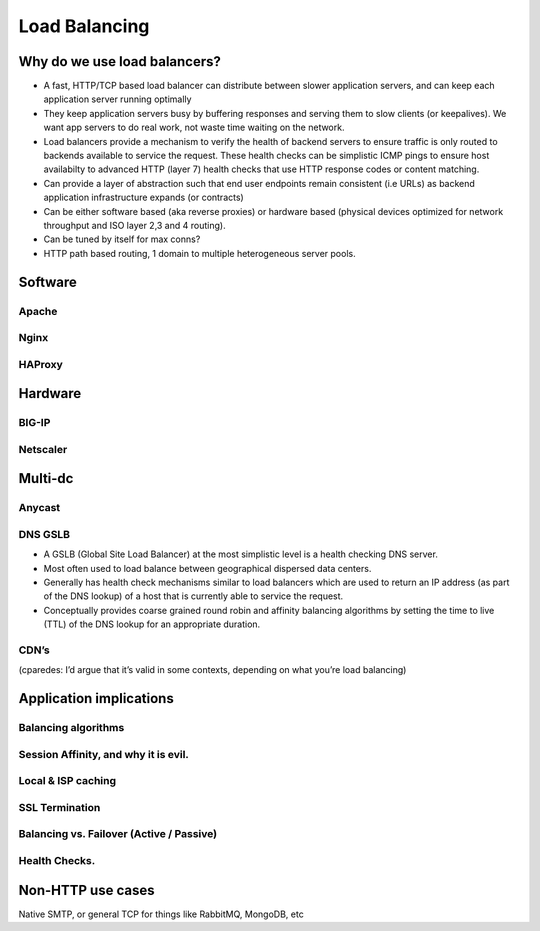 Load Balancing
**************

Why do we use load balancers?
=============================

* A fast, HTTP/TCP based load balancer can distribute between slower application
  servers, and can keep each application server running optimally
* They keep application servers busy by buffering responses and serving them to
  slow clients (or keepalives). We want app servers to do real work, not waste
  time waiting on the network.
* Load balancers provide a mechanism to verify the health of backend servers to 
  ensure traffic is only routed to backends available to service the request.
  These health checks can be simplistic ICMP pings to ensure host availabilty
  to advanced HTTP (layer 7) health checks that use HTTP response codes or 
  content matching.
* Can provide a layer of abstraction such that end user endpoints remain 
  consistent (i.e URLs) as backend application infrastructure expands 
  (or contracts) 
* Can be either software based (aka reverse proxies) or hardware based (physical
  devices optimized for network throughput and ISO layer 2,3 and 4 routing).
* Can be tuned by itself for max conns?
* HTTP path based routing, 1 domain to multiple heterogeneous server pools.

Software
========

Apache
------

Nginx
-----

HAProxy
-------

Hardware
========

BIG-IP
------

Netscaler
---------

Multi-dc
========

Anycast
-------

DNS GSLB
--------
* A GSLB (Global Site Load Balancer) at the most simplistic level is a health 
  checking DNS server.
* Most often used to load balance between geographical dispersed data centers.
* Generally has health check mechanisms similar to load balancers which are used
  to return an IP address (as part of the DNS lookup) of a host that is currently
  able to service the request.
* Conceptually provides coarse grained round robin and affinity balancing
  algorithms by setting the time to live (TTL) of the DNS lookup for an 
  appropriate duration.

CDN’s
-----

(cparedes: I’d argue that it’s valid in some contexts, depending on what
you’re load balancing)

Application implications
========================

Balancing algorithms
--------------------

Session Affinity, and why it is evil.
-------------------------------------

Local & ISP caching
-------------------

SSL Termination
---------------

Balancing vs. Failover (Active / Passive)
-----------------------------------------

Health Checks. 
---------------

Non-HTTP use cases
==================

Native SMTP, or general TCP for things like RabbitMQ, MongoDB, etc
